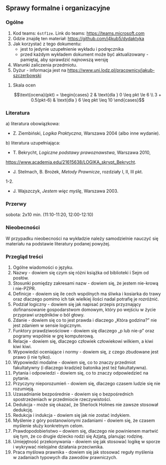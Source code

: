 ** Sprawy formalne i organizacyjne
*** Ogólne
1. Kod teams: =6stf1ze=. Link do teams: https://teams.microsoft.com
2. Gdzie znajdę ten materiał: https://github.com/j4kub5/dydaktyka
3. Jak korzystać z tego dokumentu:
   - jest to jedynie uzupełnienie wykładu i podręcznika
   - przed każdym wykładem dokument może być aktualizowany - pamiętaj, aby sprawdzić najnowszą wersję
4. Warunki zaliczenia przedmiotu.
5. Dyżur - informacja jest na https://www.uni.lodz.pl/pracownicy/jakub-szczerbowski

**** Skala ocen
$$\text{ocena}(pkt) = \begin{cases} 2 & \text{dla } 0 \leq pkt \le 6 \\ 3 + 0.5(pkt-6) & \text{dla } 6 \leq pkt \leq 10 \end{cases}$$
*** Literatura
   a) literatura obowiązkowa:
      - Z. Ziembiński, /Logika Praktyczna/, Warszawa 2004 (albo inne wydanie).
   b) literatura uzupełniająca:
      - T. Bekrycht, /Logiczne podstawy prawoznawstwa/, Warszawa 2010,
      https://www.academia.edu/21615638/LOGIKA_skrypt_Bekrycht.
      - J. Stelmach, B. Brożek, /Metody Prawnicze/, rozdziały I, II, III pkt.
      1-2.
      - J. Wajszczyk, /Jestem więc myślę/, Warszawa 2003.

*** Przerwy
sobota: 2x10 min. (11:10-11:20, 12:00-12:10)

*** Nieobecności
W przypadku nieobecności na wykładzie należy samodzielnie nauczyć się materiału
na podstawie literatury podanej powyżej.

*** Przegląd treści
1. Ogólne wiadomości o języku.
2. Nazwy - dowiem się czym się różni książka od biblioteki i Sejm od posłów.
3. Stosunki pomiędzy zakresami nazw - dowiem się, że jestem nie-krową
   i nie-PZPR.
4. Definicje - dowiem się ile cech wspólnych ma śliwka i kosiarka do trawy oraz
   dlaczego pomimo ich tak wielkiej ilości nadal potrafię je rozróżnić.
5. Podział logiczny - dowiem się jak napisać przepis przyznający dofinansowanie
   gospodarstwom domowym, który po wejściu w życie przyprawi urzędników o ból
   głowy.
6. Zdanie - dowiem się co to jest prawda i dlaczego „Która godzina?” nie jest
   zdaniem w sensie logicznym.
7. Funktory prawdziwościowe - dowiem się dlaczego „p lub nie-p” oraz pogramy
   wspólnie w grę komputerową.
8. Relacje - dowiem się, dlaczego człowiek człowiekowi wilkiem, a kiwi kiwi
   kiwi.
9. Wypowiedzi oceniające i normy - dowiem się, z czego zbudowane jest prawo
   (i nie tylko).
10. Wypowiedzi modalne - dowiem się, co to znaczy przedmiot fakultatywny
    (i dlaczego kradzież batonika jest też fakultatywna).
11. Pytania i odpowiedzi - dowiem się, co to znaczy odpowiedzieć na pytanie.
12. Przyczyny nieporozumień - dowiem się, dlaczego czasem ludzie się nie
    rozumieją.
13. Uzasadnianie bezpośrednie - dowiem się o bezpośrednich spostrzeżeniach
    w przedmiocie rzeczywistości.
14. Dedukcja - może się okazać, że Sherlock Holmes nie zawsze stosował dedukcję.
15. Redukcja i indukcja - dowiem się jak nie zostać indykiem.
16. Myślenie z góry postanowionymi zadaniami - dowiem się, że czasem myślenie
    służy konkretnym celom.
17. Prawdopodobieństwo – dowiem się, dlaczego nie powinienem martwić się tym, że
    co drugie dziecko rodzi się Azjatą, planując rodzinę.
18. Umiejętność przekonywania - dowiem się jak stosować logikę w sporze
    i wykrywać nielojalne działania przeciwnika.
19. Praca myślowa prawnika - dowiem się jak stosować reguły myślenia w zadaniach
    typowych dla zawodów prawniczych.
